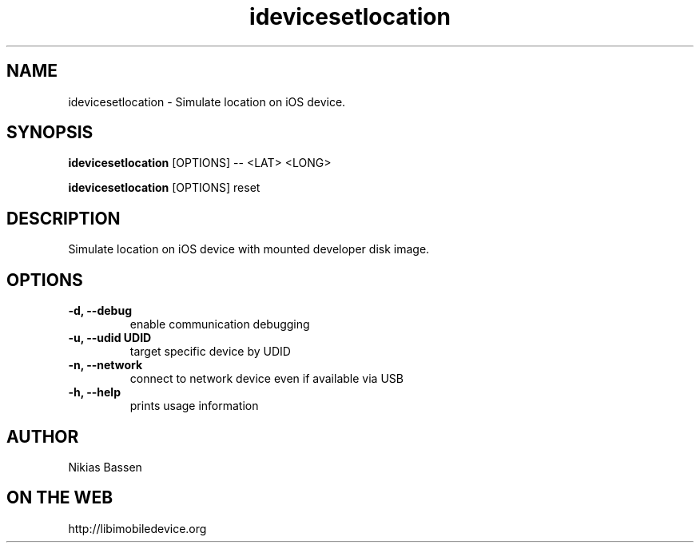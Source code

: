 .TH "idevicesetlocation" 1
.SH NAME
idevicesetlocation \- Simulate location on iOS device.
.SH SYNOPSIS
.B idevicesetlocation
[OPTIONS] -- <LAT> <LONG>

.B idevicesetlocation
[OPTIONS] reset

.SH DESCRIPTION

Simulate location on iOS device with mounted developer disk image.

.SH OPTIONS
.TP
.B \-d, \-\-debug
enable communication debugging
.TP
.B \-u, \-\-udid UDID
target specific device by UDID
.TP
.B \-n, \-\-network
connect to network device even if available via USB
.TP
.B \-h, \-\-help
prints usage information

.SH AUTHOR
Nikias Bassen

.SH ON THE WEB
http://libimobiledevice.org
